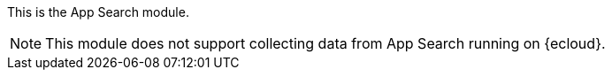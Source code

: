 This is the App Search module.

[NOTE]
=====
This module does not support collecting data from App Search running on {ecloud}.
=====